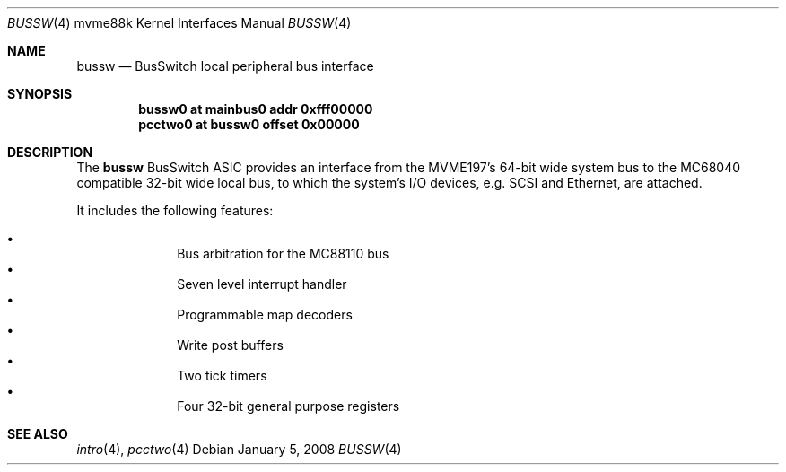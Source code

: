 .\"	$OpenBSD: bussw.4,v 1.6 2008/01/05 21:02:15 jmc Exp $
.\"
.\" Copyright (c) 2003 Paul Weissmann
.\" All rights reserved.
.\"
.\"
.\" Redistribution and use in source and binary forms, with or without
.\" modification, are permitted provided that the following conditions
.\" are met:
.\" 1. Redistributions of source code must retain the above copyright
.\"    notice, this list of conditions and the following disclaimer.
.\" 2. Redistributions in binary form must reproduce the above copyright
.\"    notice, this list of conditions and the following disclaimer in the
.\"    documentation and/or other materials provided with the distribution.
.\"
.\" THIS SOFTWARE IS PROVIDED BY THE REGENTS AND CONTRIBUTORS ``AS IS'' AND
.\" ANY EXPRESS OR IMPLIED WARRANTIES, INCLUDING, BUT NOT LIMITED TO, THE
.\" IMPLIED WARRANTIES OF MERCHANTABILITY AND FITNESS FOR A PARTICULAR PURPOSE
.\" ARE DISCLAIMED.  IN NO EVENT SHALL THE REGENTS OR CONTRIBUTORS BE LIABLE
.\" FOR ANY DIRECT, INDIRECT, INCIDENTAL, SPECIAL, EXEMPLARY, OR CONSEQUENTIAL
.\" DAMAGES (INCLUDING, BUT NOT LIMITED TO, PROCUREMENT OF SUBSTITUTE GOODS
.\" OR SERVICES; LOSS OF USE, DATA, OR PROFITS; OR BUSINESS INTERRUPTION)
.\" HOWEVER CAUSED AND ON ANY THEORY OF LIABILITY, WHETHER IN CONTRACT, STRICT
.\" LIABILITY, OR TORT (INCLUDING NEGLIGENCE OR OTHERWISE) ARISING IN ANY WAY
.\" OUT OF THE USE OF THIS SOFTWARE, EVEN IF ADVISED OF THE POSSIBILITY OF
.\" SUCH DAMAGE.
.\"
.Dd $Mdocdate: January 5 2008 $
.Dt BUSSW 4 mvme88k
.Os
.Sh NAME
.Nm bussw
.Nd BusSwitch local peripheral bus interface
.Sh SYNOPSIS
.Cd "bussw0  at mainbus0 addr 0xfff00000"
.Cd "pcctwo0 at bussw0 offset 0x00000"
.Sh DESCRIPTION
The
.Nm
.Tn BusSwitch
ASIC provides an interface from the MVME197's 64-bit wide system bus
to the
.Tn MC68040
compatible 32-bit wide local bus, to which the system's
I/O devices, e.g. SCSI and Ethernet, are attached.
.Pp
It includes the following features:
.Pp
.Bl -bullet -compact -offset indent
.It
Bus arbitration for the
.Tn MC88110
bus
.It
Seven level interrupt handler
.It
Programmable map decoders
.It
Write post buffers
.It
Two tick timers
.It
Four 32-bit general purpose registers
.El
.Sh SEE ALSO
.Xr intro 4 ,
.Xr pcctwo 4
